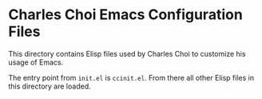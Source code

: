 * Charles Choi Emacs Configuration Files

This directory contains Elisp files used by Charles Choi to customize his usage of Emacs.

The entry point from ~init.el~ is ~ccinit.el~. From there all other Elisp files in this directory are loaded.



